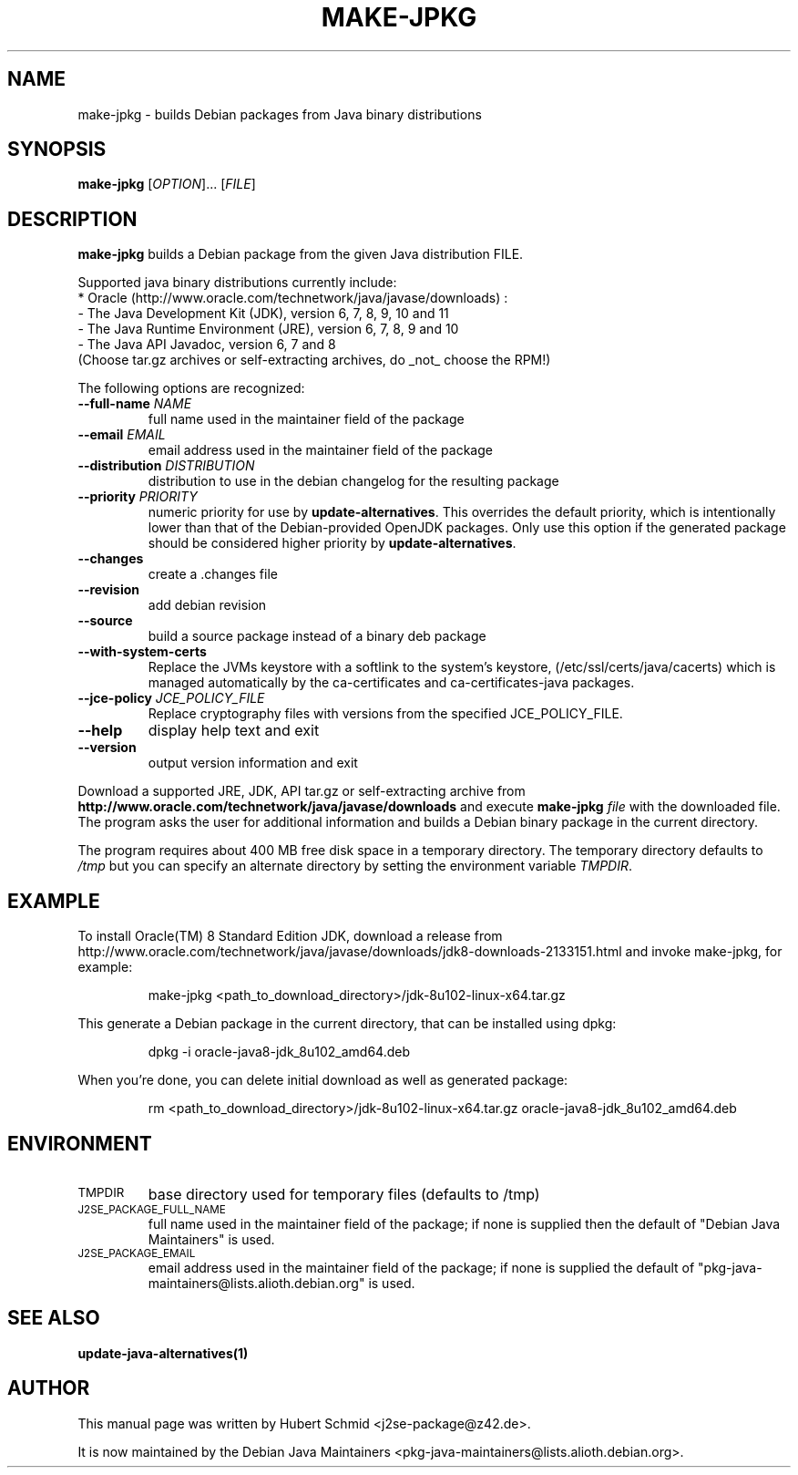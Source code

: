 .\"                                      Hey, EMACS: -*- nroff -*-
.\" First parameter, NAME, should be all caps
.\" Second parameter, SECTION, should be 1-8, maybe w/ subsection
.\" other parameters are allowed: see man(7), man(1)
.TH MAKE-JPKG 1 "September 10, 2016"
.\" Please adjust this date whenever revising the manpage.
.\"
.\" Some roff macros, for reference:
.\" .nh        disable hyphenation
.\" .hy        enable hyphenation
.\" .ad l      left justify
.\" .ad b      justify to both left and right margins
.\" .nf        disable filling
.\" .fi        enable filling
.\" .br        insert line break
.\" .sp <n>    insert n+1 empty lines
.\" for manpage-specific macros, see man(7)
.SH NAME
make-jpkg \- builds Debian packages from Java binary distributions
.SH SYNOPSIS
.B make-jpkg
[\fIOPTION\fR]... [\fIFILE\fR]
.SH DESCRIPTION
.\" TeX users may be more comfortable with the \fB<whatever>\fP and
.\" \fI<whatever>\fP escape sequences to invode bold face and italics,
.\" respectively.
.PP
\fBmake-jpkg\fP builds a Debian package from the given Java
distribution FILE.
.PP
Supported java binary distributions currently include:
  * Oracle (http://www.oracle.com/technetwork/java/javase/downloads) :
    - The Java Development Kit (JDK), version 6, 7, 8, 9, 10 and 11
    - The Java Runtime Environment (JRE), version 6, 7, 8, 9 and 10
    - The Java API Javadoc, version 6, 7 and 8
  (Choose tar.gz archives or self-extracting archives, do _not_ choose the RPM!)
.PP
The following options are recognized:
.TP
.B --full-name \fINAME\fR
full name used in the maintainer field of the package
.TP
.B --email \fIEMAIL\fR
email address used in the maintainer field of the package
.TP
.B --distribution \fIDISTRIBUTION\fR
distribution to use in the debian changelog for the resulting package
.TP
.B --priority \fIPRIORITY\fR
numeric priority for use by \fBupdate-alternatives\fP.  This overrides the default
priority, which is intentionally lower than that of the Debian-provided OpenJDK
packages.  Only use this option if the generated package should be considered higher
priority by \fBupdate-alternatives\fP.
.TP
.B --changes
create a .changes file
.TP
.B --revision
add debian revision
.TP
.B --source
build a source package instead of a binary deb package
.TP
.B --with-system-certs
Replace the JVMs keystore with a softlink to the system's keystore,
(/etc/ssl/certs/java/cacerts) which is managed automatically by the
ca-certificates and ca-certificates-java packages.
.TP
.B --jce-policy \fIJCE_POLICY_FILE\fR
Replace cryptography files with versions
from the specified JCE_POLICY_FILE.
.TP
.B --help
display help text and exit
.TP
.B --version
output version information and exit
.PP
Download a supported JRE, JDK, API tar.gz or self-extracting archive from
.B http://www.oracle.com/technetwork/java/javase/downloads
and execute
.B make-jpkg
.I file
with the downloaded file. The program asks the user for additional
information and builds a Debian binary package in the current
directory.
.PP
The program requires about 400 MB free disk space in a temporary
directory. The temporary directory defaults to
.I /tmp
but you can specify an alternate directory by setting the environment
variable \fITMPDIR\fR.
.SH EXAMPLE
To install Oracle(TM) 8 Standard Edition JDK, download a release from http://www.oracle.com/technetwork/java/javase/downloads/jdk8-downloads-2133151.html and invoke make-jpkg, for example:
.IP
make-jpkg <path_to_download_directory>/jdk-8u102-linux-x64.tar.gz
.PP
This generate a Debian package in the current directory, that can be installed using dpkg:
.IP
dpkg \-i oracle-java8-jdk_8u102_amd64.deb
.PP
When you're done, you can delete initial download as well as generated package:
.IP
rm <path_to_download_directory>/jdk-8u102-linux-x64.tar.gz oracle-java8-jdk_8u102_amd64.deb
.PP
.SH ENVIRONMENT
.TP
.SM TMPDIR
base directory used for temporary files (defaults to /tmp)
.TP
.SM J2SE_PACKAGE_FULL_NAME
full name used in the maintainer field of the package; if none is supplied
then the default of "Debian Java Maintainers" is used.
.TP
.SM J2SE_PACKAGE_EMAIL
email address used in the maintainer field of the package; if none is supplied
the default of "pkg-java-maintainers@lists.alioth.debian.org" is used.
.SH SEE ALSO
.BR update-java-alternatives(1)
.SH AUTHOR
This manual page was written by Hubert Schmid <j2se-package@z42.de>.

It is now maintained by the Debian Java Maintainers <pkg-java-maintainers@lists.alioth.debian.org>.
